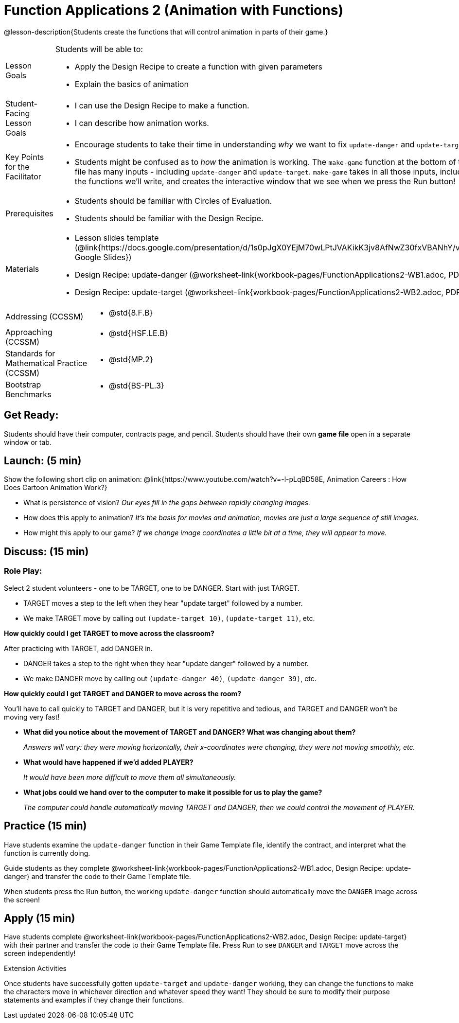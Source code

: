 = Function Applications 2 (Animation with Functions)

@lesson-description{Students create the functions that will control animation in parts of their game.}


[.left-header,cols="20a,80a", stripes=none]
|===
|Lesson Goals
|Students will be able to:

* Apply the Design Recipe to create a function with given parameters
* Explain the basics of animation

|Student-Facing Lesson Goals
|
* I can use the Design Recipe to make a function.
* I can describe how animation works.

|Key Points for the Facilitator
|
* Encourage students to take their time in understanding _why_ we want to fix `update-danger` and `update-target`.  
* Students might be confused as to _how_ the animation is working.  The `make-game` function at the bottom of the file has many inputs - including `update-danger` and `update-target`.  `make-game` takes in all those inputs, including the functions we'll write, and creates the interactive window that we see when we press the Run button!  

|Prerequisites
|
* Students should be familiar with Circles of Evaluation.
* Students should be familiar with the Design Recipe.

|Materials
|
* Lesson slides template (@link{https://docs.google.com/presentation/d/1s0pJgX0YEjM70wLPtJVAKikK3jv8AfNwZ30fxVBANhY/view, Google Slides})
* Design Recipe: update-danger (@worksheet-link{workbook-pages/FunctionApplications2-WB1.adoc, PDF})
* Design Recipe: update-target (@worksheet-link{workbook-pages/FunctionApplications2-WB2.adoc, PDF})

|===

[.left-header,cols="20a,80a", stripes=none]
|===

|Addressing (CCSSM)
|
* @std{8.F.B}

|Approaching (CCSSM)
|
* @std{HSF.LE.B}

|Standards for Mathematical Practice (CCSSM)
|
* @std{MP.2}

|Bootstrap Benchmarks
|
* @std{BS-PL.3}
|===


== Get Ready:

Students should have their computer, contracts page, and pencil.  Students should have their own *game file* open in a separate window or tab.

== Launch: (5 min)

Show the following short clip on animation: @link{https://www.youtube.com/watch?v=-l-pLqBD58E, Animation Careers : How Does Cartoon Animation Work?}

* What is persistence of vision?  _Our eyes fill in the gaps between rapidly changing images._
* How does this apply to animation? _It's the basis for movies and animation, movies are just a large sequence of still images._
* How might this apply to our game? _If we change image coordinates a little bit at a time, they will appear to move._

== Discuss: (15 min)

=== Role Play:

Select 2 student volunteers - one to be TARGET, one to be DANGER.  Start with just TARGET.

* TARGET moves a step to the left when they hear "update target" followed by a number.
* We make TARGET move by calling out `(update-target 10)`, `(update-target 11)`, etc.  

*How quickly could I get TARGET to move across the classroom?*

After practicing with TARGET, add DANGER in.

* DANGER takes a step to the right when they hear "update danger" followed by a number.
* We make DANGER move by calling out `(update-danger 40)`, `(update-danger 39)`, etc.

*How quickly could I get TARGET and DANGER to move across the room?*

You'll have to call quickly to TARGET and DANGER, but it is very repetitive and tedious, and TARGET and DANGER won't be moving very fast!

* *What did you notice about the movement of TARGET and DANGER?  What was changing about them?* 
+
_Answers will vary: they were moving horizontally, their x-coordinates were changing, they were not moving smoothly, etc._

* *What would have happened if we'd added PLAYER?* 
+
_It would have been more difficult to move them all simultaneously._

* *What jobs could we hand over to the computer to make it possible for us to play the game?* 
+
_The computer could handle automatically moving TARGET and DANGER, then we could control the movement of PLAYER._

== Practice (15 min)

Have students examine the `update-danger` function in their Game Template file, identify the contract, and interpret what the function is currently doing.  

Guide students as they complete @worksheet-link{workbook-pages/FunctionApplications2-WB1.adoc, Design Recipe: update-danger} and transfer the code to their Game Template file.  

When students press the Run button, the working `update-danger` function should automatically move the `DANGER` image across the screen!  

== Apply (15 min)

Have students complete @worksheet-link{workbook-pages/FunctionApplications2-WB2.adoc, Design Recipe: update-target} with their partner and transfer the code to their Game Template file.  Press Run to see `DANGER` and `TARGET` move across the screen independently!

[.strategy-box]
.Extension Activities
****
Once students have successfully gotten `update-target` and `update-danger` working, they can change the functions to make the characters move in whichever direction and whatever speed they want!  They should be sure to modify their purpose statements and examples if they change their functions.
ifeval::["{proglang}" == "wescheme"]
Want 2-D movement?  A supplemental lesson @link{https://www.bootstrapworld.org/materials/fall2019/courses/algebra/en-us/units/Supplemental/index.html#lesson_Structs, linked here} provides information on how to modify these functions to allow movement in the x _and_ y directions!
endif::[]
****


